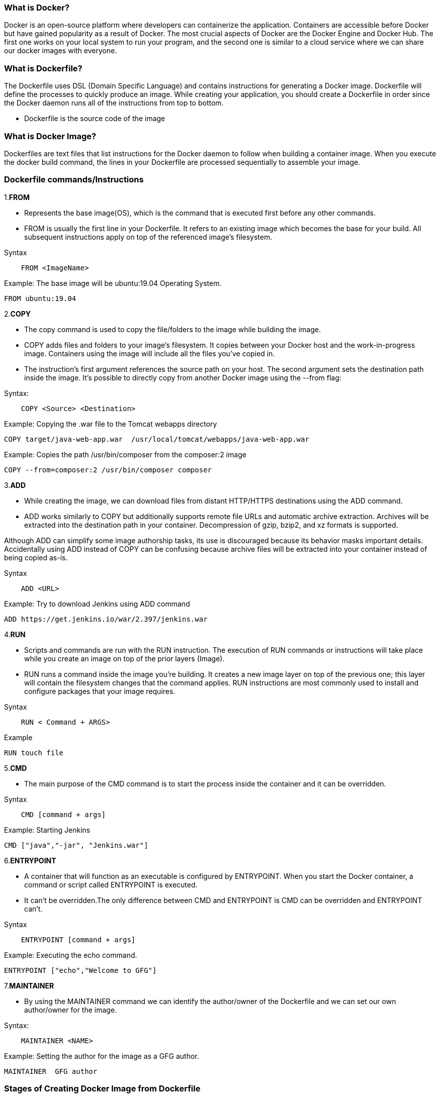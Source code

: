 === What is Docker?

Docker is an open-source platform where developers can containerize the application. Containers are accessible before Docker but have gained popularity as a result of Docker. The most crucial aspects of Docker are the Docker Engine and Docker Hub. The first one works on your local system to run your program, and the second one is similar to a cloud service where we can share our docker images with everyone.

=== What is Dockerfile?

The Dockerfile uses DSL (Domain Specific Language) and contains instructions for generating a Docker image. Dockerfile will define the processes to quickly produce an image. While creating your application, you should create a Dockerfile in order since the Docker daemon runs all of the instructions from top to bottom.

  -   Dockerfile is the source code of the image

=== What is Docker Image?

Dockerfiles are text files that list instructions for the Docker daemon to follow when building a container image. When you execute the docker build command, the lines in your Dockerfile are processed sequentially to assemble your image.

=== Dockerfile commands/Instructions
1.**FROM**

  -  Represents the base image(OS), which is the command that is executed first before any other commands.
    - FROM is usually the first line in your Dockerfile. It refers to an existing image which becomes the base for your build. All subsequent instructions apply on top of the referenced image’s filesystem.

Syntax
----
    FROM <ImageName>
----

Example: The base image will be ubuntu:19.04 Operating System.

----
FROM ubuntu:19.04
----

2.**COPY**

 -   The copy command is used to copy the file/folders to the image while building the image.
- COPY adds files and folders to your image’s filesystem. It copies between your Docker host and the work-in-progress image. Containers using the image will include all the files you’ve copied in.

- The instruction’s first argument references the source path on your host. The second argument sets the destination path inside the image. It’s possible to directly copy from another Docker image using the --from flag:

Syntax:
----
    COPY <Source> <Destination>
----

Example: Copying the .war file to the Tomcat webapps directory
----
COPY target/java-web-app.war  /usr/local/tomcat/webapps/java-web-app.war
----

Example: Copies the path /usr/bin/composer from the composer:2 image
----
COPY --from=composer:2 /usr/bin/composer composer
----

3.**ADD**

 -   While creating the image, we can download files from distant HTTP/HTTPS destinations using the ADD command.
 - ADD works similarly to COPY but additionally supports remote file URLs and automatic archive extraction. Archives will be extracted into the destination path in your container. Decompression of gzip, bzip2, and xz formats is supported.

Although ADD can simplify some image authorship tasks, its use is discouraged because its behavior masks important details. Accidentally using ADD instead of COPY can be confusing because archive files will be extracted into your container instead of being copied as-is.

Syntax
----
    ADD <URL>
----
Example: Try to download Jenkins using ADD command
----
ADD https://get.jenkins.io/war/2.397/jenkins.war
----
4.**RUN**

  -  Scripts and commands are run with the RUN instruction. The execution of RUN commands or instructions will take place while you create an image on top of the prior layers (Image).
 - RUN runs a command inside the image you’re building. It creates a new image layer on top of the previous one; this layer will contain the filesystem changes that the command applies. RUN instructions are most commonly used to install and configure packages that your image requires.

Syntax
----
    RUN < Command + ARGS>
----
Example
----
RUN touch file
----
5.**CMD**

  -  The main purpose of the CMD command is to start the process inside the container and it can be overridden.

Syntax
----
    CMD [command + args]
----
Example: Starting Jenkins
----
CMD ["java","-jar", "Jenkins.war"]
----
6.**ENTRYPOINT**

 -   A container that will function as an executable is configured by ENTRYPOINT. When you start the Docker container, a command or script called ENTRYPOINT is executed.
  -  It can’t be overridden.The only difference between CMD and ENTRYPOINT is CMD can be overridden and ENTRYPOINT can’t.

Syntax
----
    ENTRYPOINT [command + args]
----
Example: Executing the echo command.
----
ENTRYPOINT ["echo","Welcome to GFG"]
----
7.**MAINTAINER**

  -  By using the MAINTAINER command we can identify the author/owner of the Dockerfile and we can set our own author/owner for the image.

Syntax:
----
    MAINTAINER <NAME>
----
Example: Setting the author for the image as a GFG author.
----
MAINTAINER  GFG author
----


=== Stages of Creating Docker Image from Dockerfile

The following are the stages of creating docker image form Dockerfile:

  -  Create a file named Dockerfile.
  -  Add instructions in Dockerfile.
  -  Build Dockerfile to create an image.
  -  Run the image to create a container.

=== Example 1: Steps To Create Dockerfile With Example (Jenkins)

In this example, we will write the Dockerfile for Jenkins and build an image by using Dockerfile which has been written for Jenkins and we will run it as a container.

==== Step 1: Open Docker and create a file with the name Dockerfile.

==== Step 2: Open the Dockerfile by using the vi editor and start writing the command that is required to build the Jenkins image.
Specifying Docker Version
Dockerfile for Jenkins image

We used JDK as a base image because Jenkins’s pre-requisite is JDK after that we added a command called MAINTAINER which indicates the author or owner of the docker file and we added the ENV variable where we set the path for the Jenkins and by using RUN command we are creating the path and by using ADD we are downloading the Jenkins and starting the .war file with the help of CMD command.
----
FROM openjdk:11-jdk
MAINTAINER GFG author
LABEL env=production
ENV apparea /data/app
RUN mkdir -p $apparea
ADD https://get.jenkins.io/war/2.397/jenkins.war $apparea
WORKDIR $apparea
EXPOSE 8080
CMD ["java","-jar","jenkins.war"]
----

=== Dockerfile Best Practices

Writing a Dockerfile for your application is usually a relatively simple task, but there are some common gotchas to watch out for. Here are 10 best practices you should follow to maximize usability, performance and security.

**1. Don’t use latest for your base images**

Using an image such as node:latest in your FROM instructions is risky because it can expose you to unexpected breaking changes. Most image authors immediately switch latest to new major versions as soon as they’re released. Rebuilding your image could silently select a different version, causing a broken build or malfunctioning container software.

Selecting a specific tag such as node:16 is safer because it’s more predictable. Only use latest when there’s no alternative available.

**2. Only use trusted base images**

Similarly, it’s important to choose trusted base images to protect yourself from backdoors and security issues. The content of the image referenced by your FROM instruction is included in your image; compromised base images could contain malware that runs inside your containers. Where possible, try to use Docker Hub images that are marked as official or submitted by a verified publisher.

**3. Use HEALTHCHECK to enable container health checks**

Health checks tell Docker and administrators when your containers enter a failed state. Orchestrators such as Docker Swarm and Kubernetes can use this information to automatically restart problematic containers.

Enable health checks for your containers by adding a HEALTHCHECK instruction to your Dockerfile. It sets a command Docker will run inside the container to check whether it’s still healthy:
----
HEALTHCHECK --timeout=3s CMD curl -f http://localhost || exit 1
----
The healthiness of your containers is displayed when you run the docker ps command to list them:
----
$ docker ps

CONTAINER ID   IMAGE                	COMMAND              CREATED    	STATUS

335889ed4698   demo-image:latest      "httpd-foreground"   2 hours ago	Up 2 hours (healthy)
----
**4. Set your ENTRYPOINT and CMD correctly**

ENTRYPOINT and CMD are closely related instructions. ENTRYPOINT sets the process to run when a container starts, while CMD provides default arguments for that process. You can easily override CMD by setting a custom argument when you start containers with docker run.

In the example Dockerfile created above, ENTRYPOINT ["node"] and CMD ["main.js"] result in node main.js executing when the container is started with docker run demo-image:latest.

If you ran docker run demo-image:latest app.js, then Docker would call node app.js instead.

Read more about the differences between Docker ENTRYPOINT and CMD.

**5. Don’t hardcode secrets into images**

Dockerfiles shouldn’t contain any hardcoded secrets such as passwords and API keys. Values set in your Dockerfile apply to all containers using the image. Anyone with access to the image can inspect your secrets.

Set environment variables when individual containers start instead of providing defaults in your Dockerfile. This prevents accidental security breaches.

**6. Label your images for better organization**

Teams with many different images often struggle to organize them all. You can set arbitrary metadata on your images using the Dockerfile LABEL instruction. This provides a convenient way to attach relevant information that’s specific to your project or application. By convention, labels are commonly set using reverse DNS syntax:
----
LABEL com.example.project=api

LABEL com.example.team=backend
----
Container management tools usually display image labels and let you filter to different values.

**7. Set a non-root user for your images**

Docker defaults to running container processes as root. This is problematic because root in the container is the same as root on your host. A malicious process which escapes the container’s isolation could run arbitrary commands on your Docker host.

You can mitigate this risk by including the USER instruction in your Dockerfile. This sets the user and group which your container will run as. It’s good practice to assign a non-root user in all of your Dockerfiles:
----
# set the user

USER demo-app



# set the user with a UID

USER 1000



# set the user and group

USER demo-app:demo-group
----

**8. Use .dockerignore to prevent long build times**

The build context is the set of paths that the docker build command has access to. Images are often built using your working directory as the build context via docker build ., but this can cause redundant files and directories to be included.

Paths which aren’t used by your Dockerfile, or which will be recreated inside the container by other instructions, should be removed from the build context to improve performance. This will save time when Docker copies the build context at the start of the build process.

Add a .dockerignore file to your working directory to exclude specific files and directories. The syntax is similar to .gitignore:
----
.env

.local-settings

node_modules/
----
**9. Keep your images small**

Docker images can become excessively large. This slows down build times and increases transfer costs when you move your images between registries.

Try to reduce the sizes of your images by only installing the minimum set of packages required for your software to function. It also helps to use compact base images when possible, such as Alpine Linux (5 MB), instead of larger distributions like Ubuntu (28 MB).

**10. Lint your Dockerfile and scan images for vulnerabilities**

Dockerfiles can contain errors that break your build, cause unexpected behavior, or violate best practices. Use a linter such as Hadolint to check your Dockerfile for problems before you build.

Hadolint is easily run using its own Docker image:
----
$ docker run --rm -i hadolint/hadolint < Dockerfile
----
The results will be displayed in your terminal.

You should also scan built images for vulnerabilities. Container scanners such as Trivy can detect outdated packages and known CVEs inside your image’s filesystem. Running a scan before you deploy helps prevent exploitable containers from reaching production environments.

FOR MORE IMFROMATION https://docs.docker.com/build/concepts/dockerfile/[Docker file docs.]